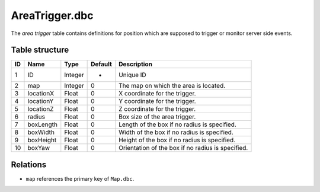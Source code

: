 .. _file-formats-dbc-areatrigger:

===============
AreaTrigger.dbc
===============

The *area trigger* table contains definitions for position which are
supposed to trigger or monitor server side events.

Table structure
---------------

+------+-------------+--------------------+-----------+-----------------------------------------------------+
| ID   | Name        | Type               | Default   | Description                                         |
+======+=============+====================+===========+=====================================================+
| 1    | ID          | Integer            | -         | Unique ID                                           |
+------+-------------+--------------------+-----------+-----------------------------------------------------+
| 2    | map         | Integer            | 0         | The map on which the area is located.               |
+------+-------------+--------------------+-----------+-----------------------------------------------------+
| 3    | locationX   | Float              | 0         | X coordinate for the trigger.                       |
+------+-------------+--------------------+-----------+-----------------------------------------------------+
| 4    | locationY   | Float              | 0         | Y coordinate for the trigger.                       |
+------+-------------+--------------------+-----------+-----------------------------------------------------+
| 5    | locationZ   | Float              | 0         | Z coordinate for the trigger.                       |
+------+-------------+--------------------+-----------+-----------------------------------------------------+
| 6    | radius      | Float              | 0         | Box size of the area trigger.                       |
+------+-------------+--------------------+-----------+-----------------------------------------------------+
| 7    | boxLength   | Float              | 0         | Length of the box if no radius is specified.        |
+------+-------------+--------------------+-----------+-----------------------------------------------------+
| 8    | boxWidth    | Float              | 0         | Width of the box if no radius is specified.         |
+------+-------------+--------------------+-----------+-----------------------------------------------------+
| 9    | boxHeight   | Float              | 0         | Height of the box if no radius is specified.        |
+------+-------------+--------------------+-----------+-----------------------------------------------------+
| 10   | boxYaw      | Float              | 0         | Orientation of the box if no radius is specified.   |
+------+-------------+--------------------+-----------+-----------------------------------------------------+

Relations
---------

-  ``map`` references the primary key of ``Map.dbc``.
